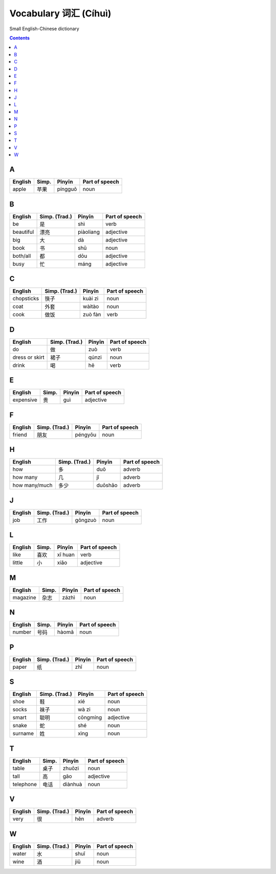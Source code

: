 ======================
Vocabulary 词汇 (Cíhuì)
======================
Small English-Chinese dictionary

.. contents:: **Contents**
   :depth: 3
   :local:
   :backlinks: top
   
A
=
+---------+---------------+---------+----------------+
| English | Simp.         | Pīnyīn  | Part of speech |
+=========+===============+=========+================+
| apple   | 苹果          | píngguǒ | noun           |
+---------+---------------+---------+----------------+

B
=
+-----------+---------------+-----------+----------------+
| English   | Simp. (Trad.) | Pīnyīn    | Part of speech |
+===========+===============+===========+================+
| be        | 是            | shì       | verb           |
+-----------+---------------+-----------+----------------+
| beautiful | 漂亮          | piàoliang | adjective      |
+-----------+---------------+-----------+----------------+
| big       | 大            | dà        | adjective      |
+-----------+---------------+-----------+----------------+
| book      | 书            | shū       | noun           |
+-----------+---------------+-----------+----------------+
| both/all  | 都            | dōu       | adjective      |
+-----------+---------------+-----------+----------------+
| busy      | 忙            | máng      | adjective      |
+-----------+---------------+-----------+----------------+

C
=
+------------+---------------+---------+----------------+
| English    | Simp. (Trad.) | Pīnyīn  | Part of speech |
+============+===============+=========+================+
| chopsticks | 筷子          | kuài zi | noun           |
+------------+---------------+---------+----------------+
| coat       | 外套          | wàitào  | noun           |
+------------+---------------+---------+----------------+
| cook       | 做饭          | zuò fàn | verb           |
+------------+---------------+---------+----------------+

D
=
+----------------+---------------+--------+----------------+
| English        | Simp. (Trad.) | Pīnyīn | Part of speech |
+================+===============+========+================+
| do             | 做            | zuò    | verb           |
+----------------+---------------+--------+----------------+
| dress or skirt | 裙子          | qúnzi  | noun           |
+----------------+---------------+--------+----------------+
| drink          | 喝            | hē     | verb           |
+----------------+---------------+--------+----------------+

E
=
+-----------+---------------+--------+----------------+
| English   | Simp.         | Pīnyīn | Part of speech |
+===========+===============+========+================+
| expensive | 贵            | guì    | adjective      |
+-----------+---------------+--------+----------------+

F
=
+---------+---------------+---------+----------------+
| English | Simp. (Trad.) | Pīnyīn  | Part of speech |
+=========+===============+=========+================+
| friend  | 朋友          | péngyǒu | noun           |
+---------+---------------+---------+----------------+

H
=
+---------------+---------------+---------+----------------+
| English       | Simp. (Trad.) | Pīnyīn  | Part of speech |
+===============+===============+=========+================+
| how           | 多            | duō     | adverb         |
+---------------+---------------+---------+----------------+
| how many      | 几            | jǐ      | adverb         |
+---------------+---------------+---------+----------------+
| how many/much | 多少          | duōshǎo | adverb         |
+---------------+---------------+---------+----------------+

J
=
+---------+---------------+---------+----------------+
| English | Simp. (Trad.) | Pīnyīn  | Part of speech |
+=========+===============+=========+================+
| job     | 工作          | gōngzuò | noun           |
+---------+---------------+---------+----------------+

L
=
+---------+-------+---------+----------------+
| English | Simp. | Pīnyīn  | Part of speech |
+=========+=======+=========+================+
| like    | 喜欢  | xǐ huan | verb           |
+---------+-------+---------+----------------+
| little  | 小    | xiǎo    | adjective      |
+---------+-------+---------+----------------+

M
=
+----------+---------------+--------+----------------+
| English  | Simp.         | Pīnyīn | Part of speech |
+==========+===============+========+================+
| magazine | 杂志          | zázhì  | noun           |
+----------+---------------+--------+----------------+
   
N
=
+---------+---------------+--------+----------------+
| English | Simp.         | Pīnyīn | Part of speech |
+=========+===============+========+================+
| number  | 号码          | hàomǎ  | noun           |
+---------+---------------+--------+----------------+

P
=
+---------+---------------+--------+----------------+
| English | Simp. (Trad.) | Pīnyīn | Part of speech |
+=========+===============+========+================+
| paper   | 纸            | zhǐ    | noun           |
+---------+---------------+--------+----------------+

S
=
+---------+---------------+----------+----------------+
| English | Simp. (Trad.) | Pīnyīn   | Part of speech |
+=========+===============+==========+================+
| shoe    | 鞋            | xié      | noun           |
+---------+---------------+----------+----------------+
| socks   | 袜子          | wà zi    | noun           |
+---------+---------------+----------+----------------+
| smart   | 聪明          | cōngmíng | adjective      |
+---------+---------------+----------+----------------+
| snake   | 蛇            | shé      | noun           |
+---------+---------------+----------+----------------+
| surname | 姓            | xìng     | noun           |
+---------+---------------+----------+----------------+

T
=
+-----------+-------+---------+----------------+
| English   | Simp. | Pīnyīn  | Part of speech |
+===========+=======+=========+================+
| table     | 桌子  | zhuōzi  | noun           |
+-----------+-------+---------+----------------+
| tall      | 高    | gāo     | adjective      |
+-----------+-------+---------+----------------+
| telephone | 电话  | diànhuà | noun           |
+-----------+-------+---------+----------------+

V
=
+---------+---------------+--------+----------------+
| English | Simp. (Trad.) | Pīnyīn | Part of speech |
+=========+===============+========+================+
| very    | 很            | hěn    | adverb         |
+---------+---------------+--------+----------------+

W
=
+---------+---------------+--------+----------------+
| English | Simp. (Trad.) | Pīnyīn | Part of speech |
+=========+===============+========+================+
| water   | 水            | shuǐ   | noun           |
+---------+---------------+--------+----------------+
| wine    | 酒            | jiǔ    | noun           |
+---------+---------------+--------+----------------+
